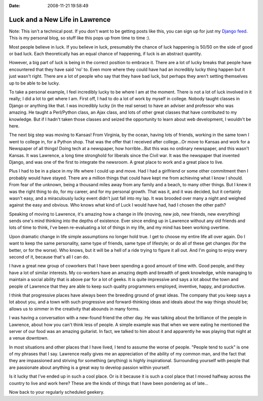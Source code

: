 :Date: 2008-11-21 19:58:49

Luck and a New Life in Lawrence
===============================

Note: This isn't a technical post. If you don't want to be getting
posts like this, you can sign up for just my
`Django feed <http://feeds.feedburner.com/EricPlanetDjango>`_. This
is my personal blog, so stuff like this pops up from time to time
:).

Most people believe in luck. If you believe in luck, presumably the
chance of luck happening is 50/50 on the side of good or bad luck.
Each theoretically has an equal chance of happening, if luck is an
abstract quantity.

However, a big part of luck is being in the correct position to
embrace it. There are a lot of lucky breaks that people have
encountered that they have said 'no' to. Even more where they could
have had an incredibly lucky thing happen but it just wasn't right.
There are a lot of people who say that they have bad luck, but
perhaps they aren't setting themselves up to be able to be lucky.

To take a personal example, I feel incredibly lucky to be where I
am at the moment. There is not a lot of luck involved in it really;
I did a lot to get where I am. First off, I had to do a lot of work
by myself in college. Nobody taught classes in Django or anything
like that. I was incredibly lucky (in the real sense) to have an
adviser and professor who was amazing. He taught a Perl/Python
class, an Ajax class, and lots of other great classes that have
contributed to my knowledge. But if I hadn't taken those classes
and seized the opportunity to learn about web development, I
wouldn't be here.

The next big step was moving to Kansas! From Virginia, by the
ocean, having lots of friends, working in the same town I went to
college in, for a Python shop. That was the offer that I received
after college...Or move to Kansas and work for a Newspaper of all
things! Doing tech at a newspaper, how horrible...But this was no
ordinary newspaper, and this wasn't Kansas. It was Lawrence, a long
time stronghold for liberals since the Civil war. It was the
newspaper that invented Django, and was one of the first to
integrate the newsroom. A great place to work and a great place to
live.

Plus I had to be in a place in my life where I could up and move.
Had I had a girlfriend or some other commitment then I probably
would have stayed. There are a million things that could have kept
me from achieving what I know I should. From fear of the unknown,
being a thousand miles away from any family and a beach, to many
other things. But I knew it was the right thing to do, for my
career, and for my personal growth. That was it, and it was
decided, but it certainly wasn't easy, and a miraculously lucky
event didn't just fall into my lap. It was brooded over many a
night and weighed against the easy and obvious. Who knows what kind
of Luck I would have had, had I chosen the other path?

Speaking of moving to Lawrence, it's amazing how a change in life
(moving, new job, new friends, new everything) sends one's mind
thinking into the depths of existence. Ever since ending up in
Lawrence without any old friends and lots of time to think, I've
been re-evaluating a lot of things in my life, and my mind has been
working overtime.

Upon dramatic change in life simple assumptions no longer hold
true. I get to choose my entire life all over again. Do I want to
keep the same personality, same type of friends, same type of
lifestyle; or do all of these get changes (for the better, or for
the worse). Who knows, but it will be a hell of a ride trying to
figure it all out. And I'm going to enjoy every second of it,
because that's all I can do.

I have a great new group of coworkers that I have been spending a
good amount of time with. Good people, and they have a lot of
similar interests. My co-workers have an amazing depth and breadth
of geek knowledge, while managing to maintain a social ability that
is above par for a lot of geeks. It is quite impressive and says a
lot about the town and people of Lawrence that they are able to
keep such quality programmers employed, inventive, happy, and
productive.

I think that progressive places have always been the breeding
ground of great ideas. The company that you keep says a lot about
you, and a town with such progressive and forward-thinking ideas
and ideals about the way things should be; allows us to simmer in
the creativity that abounds in many forms.

I was having a conversation with a new-found friend the other day.
He was talking about the brilliance of the people in Lawrence,
about how you can't think less of people. A simple example was that
when we were eating he mentioned the server of our food was an
amazing guitarist. In fact, we talked to him about it and
apparently he was playing that night at a venue downtown.

In most situations and other places that I have lived, I tend to
assume the worse of people. "People tend to suck" is one of my
phrases that I say. Lawrence really gives me an appreciation of the
ability of my common man, and the fact that they are impassioned
and striving for something (anything) is highly inspirational.
Surrounding yourself with people that are passionate about anything
is a great way to develop passion within yourself.

Is it lucky that I've ended up in such a cool place. Or is it
because it is such a cool place that I moved halfway across the
country to live and work here? These are the kinds of things that I
have been pondering as of late...

Now back to your regularly scheduled geekery.


